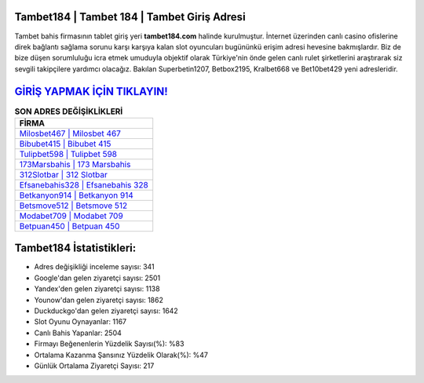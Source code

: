 ﻿Tambet184 | Tambet 184 | Tambet Giriş Adresi
===================================

.. image:: images/tambet-giris.jpg
   :width: 600
   
Tambet bahis firmasının tablet giriş yeri **tambet184.com** halinde kurulmuştur. İnternet üzerinden canlı casino ofislerine direk bağlantı sağlama sorunu karşı karşıya kalan slot oyuncuları bugününkü erişim adresi hevesine bakmışlardır. Biz de bize düşen sorumluluğu icra etmek umuduyla objektif olarak Türkiye'nin önde gelen  canlı rulet şirketlerini araştırarak siz sevgili takipçilere yardımcı olacağız. Bakılan Superbetin1207, Betbox2195, Kralbet668 ve Bet10bet429 yeni adresleridir.

`GİRİŞ YAPMAK İÇİN TIKLAYIN! <https://urlday.cc/git>`_
==============

.. list-table:: **SON ADRES DEĞİŞİKLİKLERİ**
   :widths: 100
   :header-rows: 1

   * - FİRMA
   * - `Milosbet467 | Milosbet 467 <milosbet467-milosbet-467-milosbet-giris-adresi.html>`_
   * - `Bibubet415 | Bibubet 415 <bibubet415-bibubet-415-bibubet-giris-adresi.html>`_
   * - `Tulipbet598 | Tulipbet 598 <tulipbet598-tulipbet-598-tulipbet-giris-adresi.html>`_	 
   * - `173Marsbahis | 173 Marsbahis <173marsbahis-173-marsbahis-marsbahis-giris-adresi.html>`_	 
   * - `312Slotbar | 312 Slotbar <312slotbar-312-slotbar-slotbar-giris-adresi.html>`_ 
   * - `Efsanebahis328 | Efsanebahis 328 <efsanebahis328-efsanebahis-328-efsanebahis-giris-adresi.html>`_
   * - `Betkanyon914 | Betkanyon 914 <betkanyon914-betkanyon-914-betkanyon-giris-adresi.html>`_	 
   * - `Betsmove512 | Betsmove 512 <betsmove512-betsmove-512-betsmove-giris-adresi.html>`_
   * - `Modabet709 | Modabet 709 <modabet709-modabet-709-modabet-giris-adresi.html>`_
   * - `Betpuan450 | Betpuan 450 <betpuan450-betpuan-450-betpuan-giris-adresi.html>`_
	 
Tambet184 İstatistikleri:
===================================	 
* Adres değişikliği inceleme sayısı: 341
* Google'dan gelen ziyaretçi sayısı: 2501
* Yandex'den gelen ziyaretçi sayısı: 1138
* Younow'dan gelen ziyaretçi sayısı: 1862
* Duckduckgo'dan gelen ziyaretçi sayısı: 1642
* Slot Oyunu Oynayanlar: 1167
* Canlı Bahis Yapanlar: 2504
* Firmayı Beğenenlerin Yüzdelik Sayısı(%): %83
* Ortalama Kazanma Şansınız Yüzdelik Olarak(%): %47
* Günlük Ortalama Ziyaretçi Sayısı: 217
